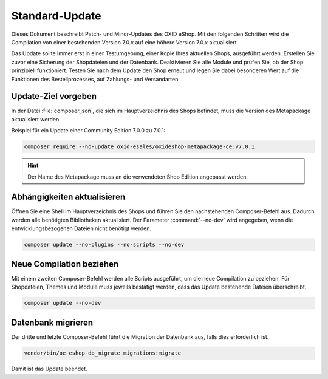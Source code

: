 Standard-Update
===============

Dieses Dokument beschreibt Patch- und Minor-Updates des OXID eShop. Mit den folgenden Schritten wird die Compilation von einer bestehenden Version 7.0.x auf eine höhere Version 7.0.x aktualisiert.

Das Update sollte immer erst in einer Testumgebung, einer Kopie Ihres aktuellen Shops, ausgeführt werden. Erstellen Sie zuvor eine Sicherung der Shopdateien und der Datenbank. Deaktivieren Sie alle Module und prüfen Sie, ob der Shop prinzipiell funktioniert. Testen Sie nach dem Update den Shop erneut und legen Sie dabei besonderen Wert auf die Funktionen des Bestellprozesses, auf Zahlungs- und Versandarten.

.. |schritt| image:: ../../media/icons/schritt.jpg
              :class: no-shadow

|schritt| Update-Ziel vorgeben
------------------------------
In der Datei :file:`composer.json`, die sich im Hauptverzeichnis des Shops befindet, muss die Version des Metapackage aktualisiert werden.

Beispiel für ein Update einer Community Edition 7.0.0 zu 7.0.1:

.. code:: bash

   composer require --no-update oxid-esales/oxideshop-metapackage-ce:v7.0.1

.. hint::

   Der Name des Metapackage muss an die verwendeten Shop Edition angepasst werden.

|schritt| Abhängigkeiten aktualisieren
--------------------------------------
Öffnen Sie eine Shell im Hauptverzeichnis des Shops und führen Sie den nachstehenden Composer-Befehl aus. Dadurch werden alle benötigten Bibliotheken aktualisiert. Der Parameter :command:`--no-dev` wird angegeben, wenn die entwicklungsbezogenen Dateien nicht benötigt werden.

.. code:: bash

   composer update --no-plugins --no-scripts --no-dev

|schritt| Neue Compilation beziehen
-----------------------------------
Mit einem zweiten Composer-Befehl werden alle Scripts ausgeführt, um die neue Compilation zu beziehen. Für Shopdateien, Themes und Module muss jeweils bestätigt werden, dass das Update bestehende Dateien überschreibt.

.. code:: bash

   composer update --no-dev

|schritt| Datenbank migrieren
-----------------------------
Der dritte und letzte Composer-Befehl führt die Migration der Datenbank aus, falls dies erforderlich ist.

.. code:: bash

   vendor/bin/oe-eshop-db_migrate migrations:migrate

Damit ist das Update beendet.


.. Intern: oxbaix, Status:
